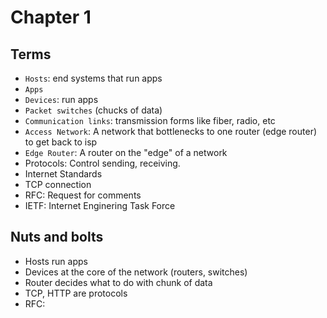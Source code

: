* Chapter 1
** Terms
+ =Hosts=: end systems that run apps
+ =Apps=
+ =Devices=: run apps
+ =Packet switches= (chucks of data)
+ =Communication links=: transmission forms like fiber, radio, etc
+ =Access Network=: A network that bottlenecks to one router (edge router) to get
  back to isp
+ =Edge Router=: A router on the "edge" of a network
+ Protocols: Control sending, receiving.
+ Internet Standards
+ TCP connection
+ RFC: Request for comments
+ IETF: Internet Enginering Task Force
** Nuts and bolts
+ Hosts run apps
+ Devices at the core of the network (routers, switches)
+ Router decides what to do with chunk of data
+ TCP, HTTP are protocols
+ RFC:
